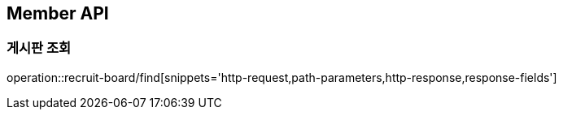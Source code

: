 [[RecruitBoard-API]]
== Member API

[[RecruitBoard-조회]]
=== 게시판 조회

operation::recruit-board/find[snippets='http-request,path-parameters,http-response,response-fields']